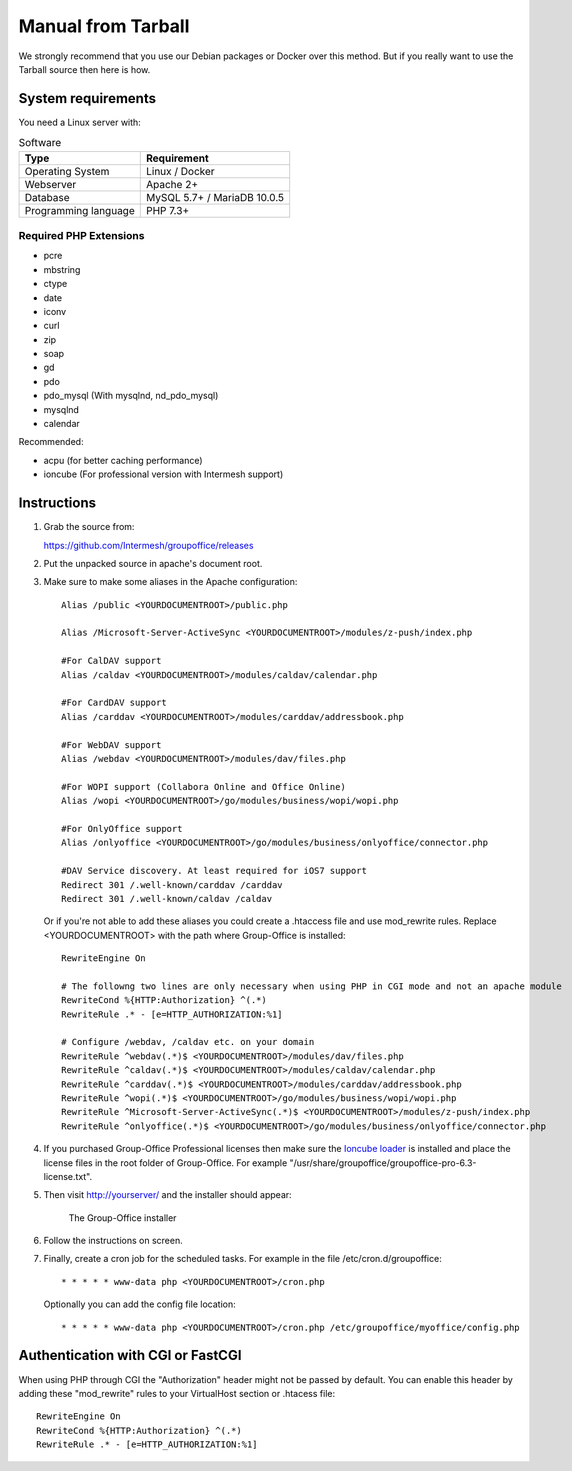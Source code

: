 Manual from Tarball 
-------------------

We strongly recommend that you use our Debian packages or Docker over this method.
But if you really want to use the Tarball source then here is how.

.. _system-requirements:

System requirements
^^^^^^^^^^^^^^^^^^^

You need a Linux server with:

.. table:: Software
   :widths: auto

   ====================  ===========
   Type                  Requirement
   ====================  ===========
   Operating System      Linux / Docker
   Webserver             Apache 2+
   Database              MySQL 5.7+ / MariaDB 10.0.5
   Programming language	 PHP 7.3+
   ====================  ===========

Required PHP Extensions
+++++++++++++++++++++++

- pcre       
- mbstring
- ctype
- date
- iconv
- curl
- zip
- soap
- gd
- pdo
- pdo_mysql (With mysqlnd, nd_pdo_mysql)
- mysqlnd
- calendar

Recommended:

- acpu (for better caching performance)
- ioncube (For professional version with Intermesh support)

Instructions
^^^^^^^^^^^^

1. Grab the source from:

   https://github.com/Intermesh/groupoffice/releases

2. Put the unpacked source in apache's document root.

.. _webserver-aliases:

3. Make sure to make some aliases in the Apache configuration::
   
      Alias /public <YOURDOCUMENTROOT>/public.php

      Alias /Microsoft-Server-ActiveSync <YOURDOCUMENTROOT>/modules/z-push/index.php

      #For CalDAV support
      Alias /caldav <YOURDOCUMENTROOT>/modules/caldav/calendar.php

      #For CardDAV support
      Alias /carddav <YOURDOCUMENTROOT>/modules/carddav/addressbook.php

      #For WebDAV support
      Alias /webdav <YOURDOCUMENTROOT>/modules/dav/files.php
      
      #For WOPI support (Collabora Online and Office Online)
      Alias /wopi <YOURDOCUMENTROOT>/go/modules/business/wopi/wopi.php

      #For OnlyOffice support
      Alias /onlyoffice <YOURDOCUMENTROOT>/go/modules/business/onlyoffice/connector.php

      #DAV Service discovery. At least required for iOS7 support
      Redirect 301 /.well-known/carddav /carddav
      Redirect 301 /.well-known/caldav /caldav
       
   Or if you're not able to add these aliases you could create a .htaccess file and use mod_rewrite rules.
   Replace <YOURDOCUMENTROOT> with the path where Group-Office is installed::
   
      RewriteEngine On
      
      # The followng two lines are only necessary when using PHP in CGI mode and not an apache module
      RewriteCond %{HTTP:Authorization} ^(.*)
      RewriteRule .* - [e=HTTP_AUTHORIZATION:%1]
      
      # Configure /webdav, /caldav etc. on your domain
      RewriteRule ^webdav(.*)$ <YOURDOCUMENTROOT>/modules/dav/files.php
      RewriteRule ^caldav(.*)$ <YOURDOCUMENTROOT>/modules/caldav/calendar.php
      RewriteRule ^carddav(.*)$ <YOURDOCUMENTROOT>/modules/carddav/addressbook.php
      RewriteRule ^wopi(.*)$ <YOURDOCUMENTROOT>/go/modules/business/wopi/wopi.php
      RewriteRule ^Microsoft-Server-ActiveSync(.*)$ <YOURDOCUMENTROOT>/modules/z-push/index.php
      RewriteRule ^onlyoffice(.*)$ <YOURDOCUMENTROOT>/go/modules/business/onlyoffice/connector.php

4. If you purchased Group-Office Professional licenses then make sure the 
   `Ioncube loader <http://www.ioncube.com/loaders.php>`_ is installed and place the license 
   files in the root folder of Group-Office. For example "/usr/share/groupoffice/groupoffice-pro-6.3-license.txt".

5. Then visit http://yourserver/ and the installer should appear:

   .. figure:: /_static/installer.png
      :alt: The Group-Office installer

      The Group-Office installer     

6. Follow the instructions on screen.

7. Finally, create a cron job for the scheduled tasks. For example in the file /etc/cron.d/groupoffice::

      * * * * * www-data php <YOURDOCUMENTROOT>/cron.php
      
   Optionally you can add the config file location::
   
      * * * * * www-data php <YOURDOCUMENTROOT>/cron.php /etc/groupoffice/myoffice/config.php
   
      
.. _cgi-authorization:

Authentication with CGI or FastCGI
^^^^^^^^^^^^^^^^^^^^^^^^^^^^^^^^^^
When using PHP through CGI the "Authorization" header might not be passed by default. You can enable this header by adding these "mod_rewrite" rules to your VirtualHost section or .htacess file::

      RewriteEngine On
      RewriteCond %{HTTP:Authorization} ^(.*)
      RewriteRule .* - [e=HTTP_AUTHORIZATION:%1]
